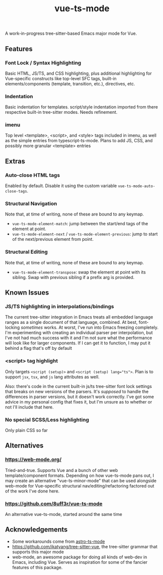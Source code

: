 #+title: vue-ts-mode

A work-in-progress tree-sitter-based Emacs major mode for Vue.

** Features
*** Font Lock / Syntax Highlighting
Basic HTML, JS/TS, and CSS highlighting, plus additional highlighting for Vue-specific constructs like top-level SFC tags, built-in elements/components (template, transition, etc.), directives, etc.

*** Indentation
Basic indentation for templates. script/style indentation imported from there respective built-in tree-sitter modes. Needs refinement.

*** imenu
Top level <template>, <script>, and <style> tags included in imenu, as well as the simple entries from typescript-ts-mode. Plans to add JS, CSS, and possibly more granular <template> entries

** Extras
*** Auto-close HTML tags
Enabled by default. Disable it using the custom variable =vue-ts-mode-auto-close-tags=.
*** Structural Navigation
Note that, at time of writing, none of these are bound to any keymap.
- =vue-ts-mode-element-match=: jump between the start/end tags of the element at point.
- =vue-ts-mode-element-next= / =vue-ts-mode-element-previous=: jump to start of the next/previous element from point.
*** Structural Editing
Note that, at time of writing, none of these are bound to any keymap.
- =vue-ts-mode-element-transpose=: swap the element at point with its sibling. Swap with previous sibling if a prefix arg is provided.

** Known Issues
*** JS/TS highlighting in interpolations/bindings
The current tree-sitter integration in Emacs treats all embedded language ranges as a single document of that language, combined. At best, font-locking /sometimes/ works. At worst, I've run into Emacs freezing completely. I'm experimenting with creating an individual parser per interpolation, but I've not had much success with it and I'm not sure what the performance will look like for larger components. If I can get it to function, I may put it behind a flag that's off by default

*** <script> tag highlight
Only targets =<script (setup)>= and =<script (setup) lang​="ts">=. Plan is to support =jsx=, =tsx=, and =js= lang attributes as well.

Also: there's code in the current built-in js/ts tree-sitter font lock settings that breaks on new versions of the parsers. It's /supposed/ to handle the differences in parser versions, but it doesn't work correctly. I've got some advice in my personal config that fixes it, but I'm unsure as to whether or not I'll include that here.

*** No special SCSS/Less highlighting
Only plain CSS so far

** Alternatives
*** https://web-mode.org/
Tried-and-true. Supports Vue and a bunch of other web template/component formats. Depending on how vue-ts-mode pans out, I may create an alternative "vue-ts-minor-mode" that can be used alongside web-mode for Vue-specific structural nav/editing/refactoring factored out of the work I've done here.
*** https://github.com/8uff3r/vue-ts-mode
An alternative vue-ts-mode, started around the same time

** Acknowledgements
- Some workarounds come from [[https://github.com/Sorixelle/astro-ts-mode/tree/207e5da093aa8141b9dd2f5e98afd8952832b4b0][astro-ts-mode]]
- https://github.com/ikatyang/tree-sitter-vue, the tree-sitter grammar that supports this major mode
- web-mode, an awesome package for doing all kinds of web-dev in Emacs, including Vue. Serves as inspiration for some of the fancier features of this package.
